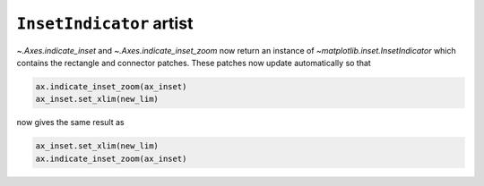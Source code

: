 ``InsetIndicator`` artist
~~~~~~~~~~~~~~~~~~~~~~~~~

`~.Axes.indicate_inset` and `~.Axes.indicate_inset_zoom` now return an instance
of `~matplotlib.inset.InsetIndicator` which contains the rectangle and
connector patches.  These patches now update automatically so that

.. code-block:: python

    ax.indicate_inset_zoom(ax_inset)
    ax_inset.set_xlim(new_lim)

now gives the same result as

.. code-block:: python

    ax_inset.set_xlim(new_lim)
    ax.indicate_inset_zoom(ax_inset)
